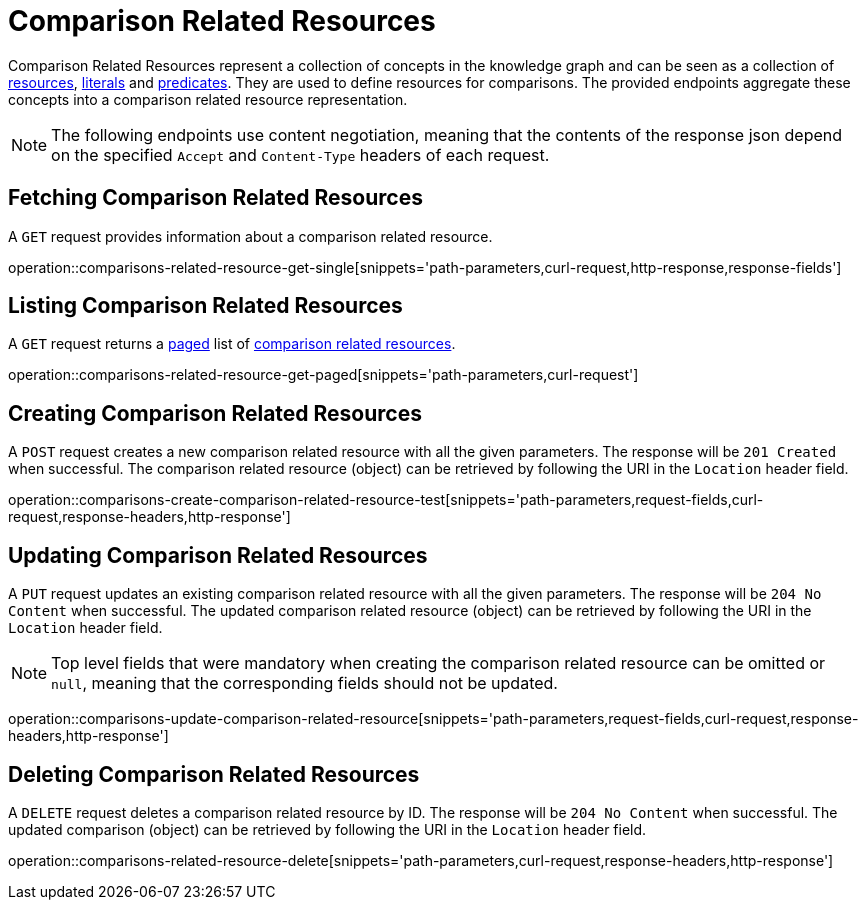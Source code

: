 = Comparison Related Resources

Comparison Related Resources represent a collection of concepts in the knowledge graph and can be seen as a collection of <<Resources,resources>>, <<Literals,literals>> and <<Predicates,predicates>>.
They are used to define resources for comparisons.
The provided endpoints aggregate these concepts into a comparison related resource representation.

NOTE: The following endpoints use content negotiation, meaning that the contents of the response json depend on the specified `Accept` and `Content-Type` headers of each request.

[[comparisons-related-resource-fetch]]
== Fetching Comparison Related Resources

A `GET` request provides information about a comparison related resource.

operation::comparisons-related-resource-get-single[snippets='path-parameters,curl-request,http-response,response-fields']

[[comparisons-related-resource-list]]
== Listing Comparison Related Resources

A `GET` request returns a <<sorting-and-pagination,paged>> list of <<comparisons-related-resource-fetch,comparison related resources>>.

operation::comparisons-related-resource-get-paged[snippets='path-parameters,curl-request']

[[comparisons-related-resource-create]]
== Creating Comparison Related Resources

A `POST` request creates a new comparison related resource with all the given parameters.
The response will be `201 Created` when successful.
The comparison related resource (object) can be retrieved by following the URI in the `Location` header field.

operation::comparisons-create-comparison-related-resource-test[snippets='path-parameters,request-fields,curl-request,response-headers,http-response']

[[comparisons-related-resource-edit]]
== Updating Comparison Related Resources

A `PUT` request updates an existing comparison related resource with all the given parameters.
The response will be `204 No Content` when successful.
The updated comparison related resource (object) can be retrieved by following the URI in the `Location` header field.

NOTE: Top level fields that were mandatory when creating the comparison related resource can be omitted or `null`, meaning that the corresponding fields should not be updated.

operation::comparisons-update-comparison-related-resource[snippets='path-parameters,request-fields,curl-request,response-headers,http-response']

[[comparisons-related-resource-delete]]
== Deleting Comparison Related Resources

A `DELETE` request deletes a comparison related resource by ID.
The response will be `204 No Content` when successful.
The updated comparison (object) can be retrieved by following the URI in the `Location` header field.

operation::comparisons-related-resource-delete[snippets='path-parameters,curl-request,response-headers,http-response']
